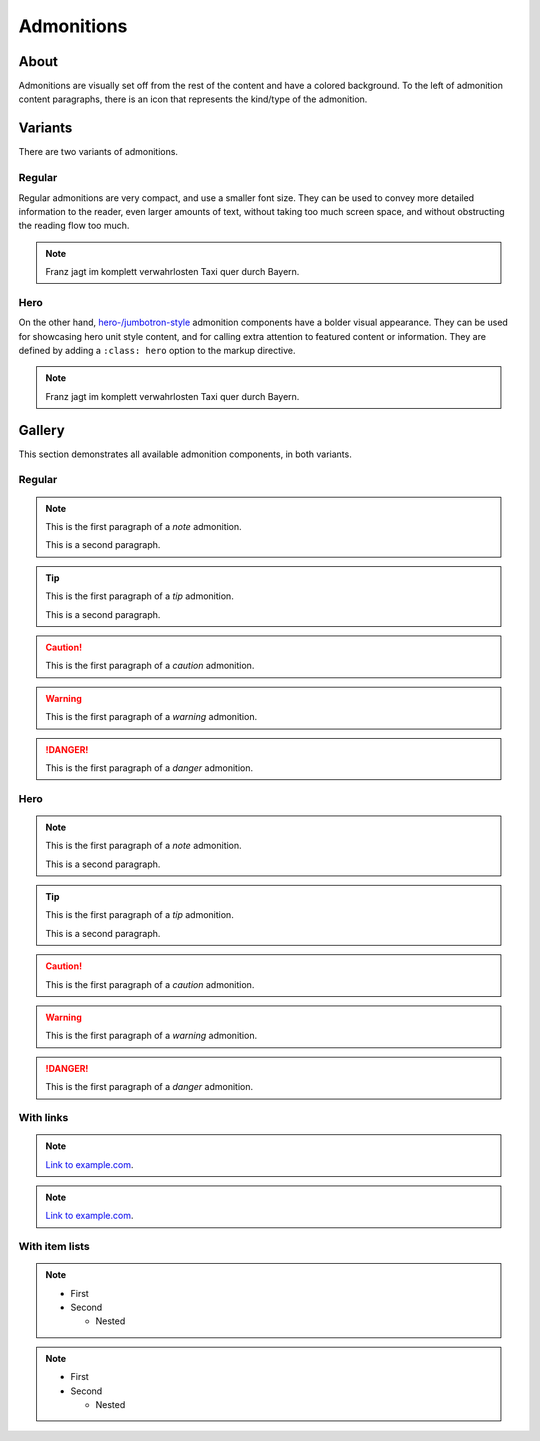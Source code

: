 ###########
Admonitions
###########


*****
About
*****

Admonitions are visually set off from the rest of the content and have a
colored background. To the left of admonition content paragraphs, there is an
icon that represents the kind/type of the admonition.


********
Variants
********

There are two variants of admonitions.

Regular
=======
Regular admonitions are very compact, and use a smaller font size. They can be
used to convey more detailed information to the reader, even larger amounts of
text, without taking too much screen space, and without obstructing the reading
flow too much.

.. NOTE::

    Franz jagt im komplett verwahrlosten Taxi quer durch Bayern.

Hero
====
On the other hand, `hero-/jumbotron-style`_ admonition components have a bolder
visual appearance. They can be used for showcasing hero unit style content, and
for calling extra attention to featured content or information. They are defined
by adding a ``:class: hero`` option to the markup directive.

.. NOTE::
    :class: hero

    Franz jagt im komplett verwahrlosten Taxi quer durch Bayern.


.. _admonition-gallery:

*******
Gallery
*******

This section demonstrates all available admonition components, in both variants.

Regular
=======

.. NOTE::

    This is the first paragraph of a *note* admonition.

    This is a second paragraph.

.. TIP::

    This is the first paragraph of a *tip* admonition.

    This is a second paragraph.

.. SEEALSO::

    This is the first paragraph of a *seealso* admonition.

.. CAUTION::

    This is the first paragraph of a *caution* admonition.

.. WARNING::

    This is the first paragraph of a *warning* admonition.

.. DANGER::

    This is the first paragraph of a *danger* admonition.


Hero
====

.. NOTE::
    :class: hero

    This is the first paragraph of a *note* admonition.

    This is a second paragraph.

.. TIP::
    :class: hero

    This is the first paragraph of a *tip* admonition.

    This is a second paragraph.

.. SEEALSO::
    :class: hero

    This is the first paragraph of a *seealso* admonition.

.. CAUTION::
    :class: hero

    This is the first paragraph of a *caution* admonition.

.. WARNING::
    :class: hero

    This is the first paragraph of a *warning* admonition.

.. DANGER::
    :class: hero

    This is the first paragraph of a *danger* admonition.


With links
==========

.. NOTE::

    `Link to example.com <https://example.com>`_.

.. NOTE::
    :class: hero

    `Link to example.com <https://example.com>`_.


With item lists
===============

.. NOTE::

    - First
    - Second

      - Nested

.. NOTE::
    :class: hero

    - First
    - Second

      - Nested


.. _hero-/jumbotron-style: https://getbootstrap.com/docs/4.1/components/jumbotron/
